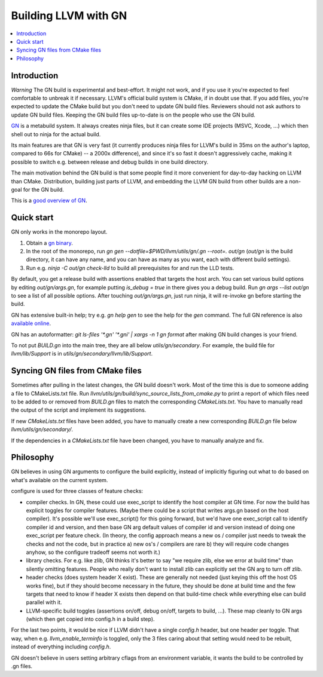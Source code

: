 =====================
Building LLVM with GN
=====================

.. contents::
   :local:

.. _Introduction:

Introduction
============

*Warning* The GN build is experimental and best-effort. It might not work,
and if you use it you're expected to feel comfortable to unbreak it if
necessary. LLVM's official build system is CMake, if in doubt use that.
If you add files, you're expected to update the CMake build but you don't need
to update GN build files. Reviewers should not ask authors to update GN build
files. Keeping the GN build files up-to-date is on the people who use the GN
build.

`GN <https://gn.googlesource.com/gn/>`_ is a metabuild system. It always
creates ninja files, but it can create some IDE projects (MSVC, Xcode, ...)
which then shell out to ninja for the actual build.

Its main features are that GN is very fast (it currently produces ninja files
for LLVM's build in 35ms on the author's laptop, compared to 66s for CMake) --
a 2000x difference), and since it's so fast it doesn't aggressively cache,
making it possible to switch e.g. between release and debug builds in one build
directory.

The main motivation behind the GN build is that some people find it more
convenient for day-to-day hacking on LLVM than CMake. Distribution, building
just parts of LLVM, and embedding the LLVM GN build from other builds are a
non-goal for the GN build.

This is a `good overview of GN <https://docs.google.com/presentation/d/15Zwb53JcncHfEwHpnG_PoIbbzQ3GQi_cpujYwbpcbZo/edit#slide=id.g119d702868_0_12>`_.

.. _Quick start:

Quick start
===========

GN only works in the monorepo layout.

#. Obtain a `gn binary <https://gn.googlesource.com/gn/#getting-started>`_.

#. In the root of the monorepo, run
   `gn gen --dotfile=$PWD/llvm/utils/gn/.gn --root=. out/gn` (`out/gn` is the
   build directory, it can have any name, and you can have as many as you want,
   each with different build settings).

#. Run e.g. `ninja -C out/gn check-lld` to build all prerequisites for and
   run the LLD tests.

By default, you get a release build with assertions enabled that targets
the host arch. You can set various build options by editing `out/gn/args.gn`,
for example putting `is_debug = true` in there gives you a debug build. Run
`gn args --list out/gn` to see a list of all possible options. After touching
`out/gn/args.gn`, just run ninja, it will re-invoke gn before starting the
build.

GN has extensive built-in help; try e.g. `gn help gen` to see the help
for the `gen` command. The full GN reference is also `available online
<https://gn.googlesource.com/gn/+/master/docs/reference.md>`_.

GN has an autoformatter: `git ls-files '*.gn' '*.gni' | xargs -n 1 gn format`
after making GN build changes is your friend.

To not put `BUILD.gn` into the main tree, they are all below
`utils/gn/secondary`.  For example, the build file for `llvm/lib/Support` is in
`utils/gn/secondary/llvm/lib/Support`.

.. _Syncing GN files from CMake files:

Syncing GN files from CMake files
=================================

Sometimes after pulling in the latest changes, the GN build doesn't work.
Most of the time this is due to someone adding a file to CMakeLists.txt file.
Run `llvm/utils/gn/build/sync_source_lists_from_cmake.py` to print a report
of which files need to be added to or removed from `BUILD.gn` files to
match the corresponding `CMakeLists.txt`. You have to manually read the output
of the script and implement its suggestions.

If new `CMakeLists.txt` files have been added, you have to manually create
a new corresponding `BUILD.gn` file below `llvm/utils/gn/secondary/`.

If the dependencies in a `CMakeLists.txt` file have been changed, you have to
manually analyze and fix.

.. _Philosophy:

Philosophy
==========

GN believes in using GN arguments to configure the build explicitly, instead
of implicitly figuring out what to do based on what's available on the current
system.

configure is used for three classes of feature checks:

- compiler checks. In GN, these could use exec_script to identify the host
  compiler at GN time. For now the build has explicit toggles for compiler
  features. (Maybe there could be a script that writes args.gn based on the
  host compiler).  It's possible we'll use exec_script() for this going forward,
  but we'd have one exec_script call to identify compiler id and version,
  and then base GN arg default values of compiler id and version instead of
  doing one exec_script per feature check.
  (In theory, the config approach means a new os / compiler just needs to tweak
  the checks and not the code, but in practice a) new os's / compilers are rare
  b) they will require code changes anyhow, so the configure tradeoff seems
  not worth it.)

- library checks. For e.g. like zlib, GN thinks it's better to say "we require
  zlib, else we error at build time" than silently omitting features. People
  who really don't want to install zlib can explicitly set the GN arg to turn
  off zlib.

- header checks (does system header X exist). These are generally not needed
  (just keying this off the host OS works fine), but if they should become
  necessary in the future, they should be done at build time and the few
  targets that need to know if header X exists then depend on that build-time
  check while everything else can build parallel with it.

- LLVM-specific build toggles (assertions on/off, debug on/off, targets to
  build, ...). These map cleanly to GN args (which then get copied into
  config.h in a build step).

For the last two points, it would be nice if LLVM didn't have a single
`config.h` header, but one header per toggle. That way, when e.g.
`llvm_enable_terminfo` is toggled, only the 3 files caring about that setting
would need to be rebuilt, instead of everything including `config.h`.

GN doesn't believe in users setting arbitrary cflags from an environment
variable, it wants the build to be controlled by .gn files.
